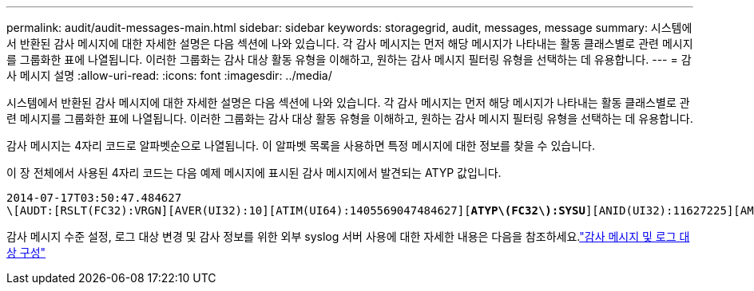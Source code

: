 ---
permalink: audit/audit-messages-main.html 
sidebar: sidebar 
keywords: storagegrid, audit, messages, message 
summary: 시스템에서 반환된 감사 메시지에 대한 자세한 설명은 다음 섹션에 나와 있습니다.  각 감사 메시지는 먼저 해당 메시지가 나타내는 활동 클래스별로 관련 메시지를 그룹화한 표에 나열됩니다.  이러한 그룹화는 감사 대상 활동 유형을 이해하고, 원하는 감사 메시지 필터링 유형을 선택하는 데 유용합니다. 
---
= 감사 메시지 설명
:allow-uri-read: 
:icons: font
:imagesdir: ../media/


[role="lead"]
시스템에서 반환된 감사 메시지에 대한 자세한 설명은 다음 섹션에 나와 있습니다.  각 감사 메시지는 먼저 해당 메시지가 나타내는 활동 클래스별로 관련 메시지를 그룹화한 표에 나열됩니다.  이러한 그룹화는 감사 대상 활동 유형을 이해하고, 원하는 감사 메시지 필터링 유형을 선택하는 데 유용합니다.

감사 메시지는 4자리 코드로 알파벳순으로 나열됩니다.  이 알파벳 목록을 사용하면 특정 메시지에 대한 정보를 찾을 수 있습니다.

이 장 전체에서 사용된 4자리 코드는 다음 예제 메시지에 표시된 감사 메시지에서 발견되는 ATYP 값입니다.

[listing, subs="specialcharacters,quotes"]
----
2014-07-17T03:50:47.484627
\[AUDT:[RSLT(FC32):VRGN][AVER(UI32):10][ATIM(UI64):1405569047484627][*ATYP\(FC32\):SYSU*][ANID(UI32):11627225][AMID(FC32):ARNI][ATID(UI64):9445736326500603516]]
----
감사 메시지 수준 설정, 로그 대상 변경 및 감사 정보를 위한 외부 syslog 서버 사용에 대한 자세한 내용은 다음을 참조하세요.link:../monitor/configure-audit-messages.html["감사 메시지 및 로그 대상 구성"]

